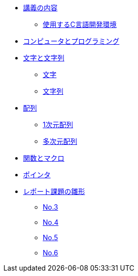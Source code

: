 * xref:ROOT:index.adoc[講義の内容]
** xref:ROOT:vscode.adoc[使用するC言語開発環境]
* xref:ROOT:01/chapter01.adoc[コンピュータとプログラミング]
* xref:ROOT:chapter02.adoc[文字と文字列]
** xref:ROOT:chapter02.adoc#_文字[文字]
** xref:ROOT:chapter02.adoc#_文字列[文字列]
* xref:ROOT:chapter03.adoc[配列]
** xref:ROOT:chapter03.adoc#_1次元配列[1次元配列]
** xref:ROOT:chapter03.adoc#_多次元配列[多次元配列]
* xref:ROOT:chapter04.adoc[関数とマクロ]
* xref:ROOT:chapter05.adoc[ポインタ]
* xref:ROOT:reports.adoc[レポート課題の雛形]
** xref:ROOT:reports.adoc#_No.3[No.3]
** xref:ROOT:reports.adoc#_No.4[No.4]
** xref:ROOT:reports.adoc#_No.5[No.5]
** xref:ROOT:reports.adoc#_No.6[No.6]
